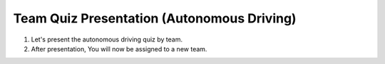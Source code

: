 Team Quiz Presentation (Autonomous Driving)
================

1. Let's present the autonomous driving quiz by team.

2. After presentation, You will now be assigned to a new team.